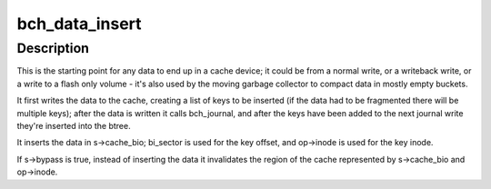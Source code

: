 .. -*- coding: utf-8; mode: rst -*-
.. src-file: drivers/md/bcache/request.c

.. _`bch_data_insert`:

bch_data_insert
===============

.. c:function:: void bch_data_insert(struct closure *cl)

    stick some data in the cache

    :param struct closure \*cl:
        *undescribed*

.. _`bch_data_insert.description`:

Description
-----------

This is the starting point for any data to end up in a cache device; it could
be from a normal write, or a writeback write, or a write to a flash only
volume - it's also used by the moving garbage collector to compact data in
mostly empty buckets.

It first writes the data to the cache, creating a list of keys to be inserted
(if the data had to be fragmented there will be multiple keys); after the
data is written it calls bch_journal, and after the keys have been added to
the next journal write they're inserted into the btree.

It inserts the data in s->cache_bio; bi_sector is used for the key offset,
and op->inode is used for the key inode.

If s->bypass is true, instead of inserting the data it invalidates the
region of the cache represented by s->cache_bio and op->inode.

.. This file was automatic generated / don't edit.

